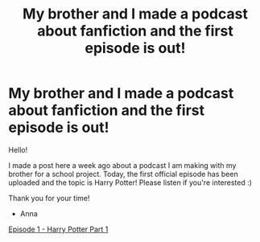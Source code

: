 #+TITLE: My brother and I made a podcast about fanfiction and the first episode is out!

* My brother and I made a podcast about fanfiction and the first episode is out!
:PROPERTIES:
:Author: Mazarinkage
:Score: 11
:DateUnix: 1583606434.0
:DateShort: 2020-Mar-07
:FlairText: Self-Promotion
:END:
Hello!

I made a post here a week ago about a podcast I am making with my brother for a school project. Today, the first official episode has been uploaded and the topic is Harry Potter! Please listen if you're interested :)

Thank you for your time!

- Anna

[[https://soundcloud.com/unnamedfanfictionpodcast/episode-1-harry-potter-part-1][Episode 1 - Harry Potter Part 1]]

